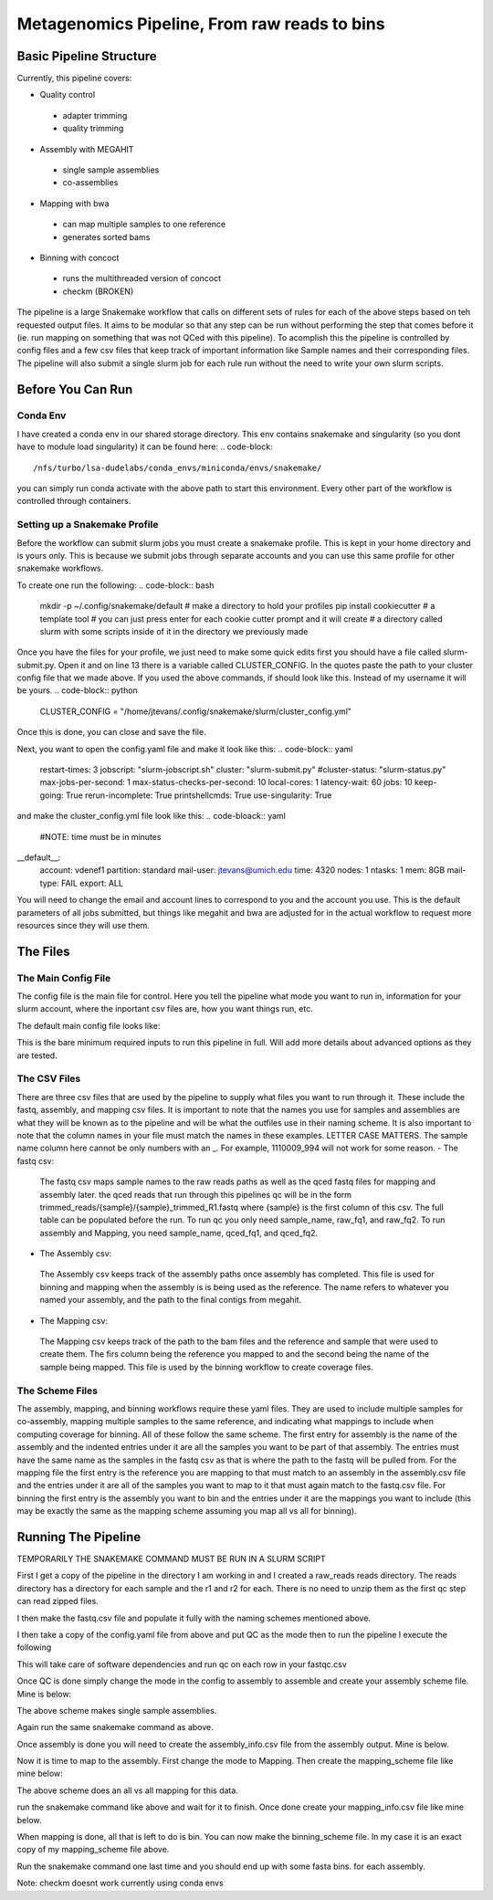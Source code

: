 =============================================
Metagenomics Pipeline, From raw reads to bins
=============================================

Basic Pipeline Structure
========================
Currently, this pipeline covers:

- Quality control
 - adapter trimming
 - quality trimming
- Assembly with MEGAHIT
 - single sample assemblies
 - co-assemblies
- Mapping with bwa
 - can map multiple samples to one reference
 - generates sorted bams
- Binning with concoct
 - runs the multithreaded version of concoct
 - checkm (BROKEN)
 
The pipeline is a large Snakemake workflow that calls on different sets of rules for each of the above steps based on teh requested output files. It aims to be modular so that any step can be run without performing the step that comes before it (ie. run mapping on something that was not QCed with this pipeline). To acomplish this the pipeline is controlled by config files and a few csv files that keep track of important information like Sample names and their corresponding files. The pipeline will also submit a single slurm job for each rule run without the need to write your own slurm scripts.

Before You Can Run
==================
Conda Env
-------------
I have created a conda env in our shared storage directory. This env contains snakemake and singularity (so you dont have to module load singularity) it can be found here:
.. code-block::
    /nfs/turbo/lsa-dudelabs/conda_envs/miniconda/envs/snakemake/

you can simply run conda activate with the above path to start this environment. Every other part of the workflow is controlled through containers.

Setting up a Snakemake Profile
------------------------------
Before the workflow can submit slurm jobs you must create a snakemake profile. This is kept in your home directory and is yours only. This is because we submit jobs through separate accounts and you can use this same profile for other snakemake workflows.

To create one run the following:
.. code-block:: bash
    mkdir -p ~/.config/snakemake/default # make a directory to hold your profiles
    pip install cookiecutter # a template tool
    # you can just press enter for each cookie cutter prompt and it will create
    # a directory called slurm with some scripts inside of it in the directory we previously made

Once you have the files for your profile, we just need to make some quick edits first you should have a file called slurm-submit.py. Open it and on line 13 there is a variable called CLUSTER_CONFIG. In the quotes paste the path to your cluster config file that we made above. If you used the above commands, if should look
like this. Instead of my username it will be yours.
.. code-block:: python
    CLUSTER_CONFIG = "/home/jtevans/.config/snakemake/slurm/cluster_config.yml"
Once this is done, you can close and save the file.

Next, you want to open the config.yaml file and make it look like this:
.. code-block:: yaml
    restart-times: 3
    jobscript: "slurm-jobscript.sh"
    cluster: "slurm-submit.py"
    #cluster-status: "slurm-status.py"
    max-jobs-per-second: 1
    max-status-checks-per-second: 10
    local-cores: 1
    latency-wait: 60
    jobs: 10
    keep-going: True
    rerun-incomplete: True
    printshellcmds: True
    use-singularity: True

and make the cluster_config.yml file look like this:
.. code-bloack:: yaml
    #NOTE: time must be in minutes
__default__:
    account: vdenef1
    partition: standard
    mail-user: jtevans@umich.edu
    time: 4320
    nodes: 1
    ntasks: 1
    mem: 8GB
    mail-type: FAIL
    export: ALL

You will need to change the email and account lines to correspond to you and the account you use. This is the default parameters of all jobs submitted, but things like megahit and bwa are adjusted for in the actual workflow to request more resources since they will use them.

The Files
=========
The Main Config File
----------------
The config file is the main file for control. Here you tell the pipeline what mode you want to run in, information for your slurm account, where the inportant csv files are, how you want things run, etc. 

The default main config file looks like: 

.. code-block:: yaml 
    ######################################
    # Available workflows, 
    # QC, Mapping, Assembly, Binning
    # Change mode: to the above value you
    # want to run
    ######################################
    mode:

    ##########################################
    # Basic options, These will be run before
    # any of the above workflows. Change to True
    # to run these steps
    ##########################################
    working_dir: "./"
    container: "docker://continuumio/miniconda3:4.4.10"

    ##########################################
    # Workflow Params, Each Workflow has Options
    # that can be initiated here. Defaults are 
    # filled in below
    ##########################################
    QC_Params:
    csv_info: ".test/fastqs.csv"

    Assembly_params:
    csv_info: ".test/assems.csv"
    scheme: "assembly_scheme.yaml"

    Mapping_params:
    csv_info: ".test/mappings.csv"
    scheme: "mapping_scheme.yaml"

    Binning_params:
    scheme: "binning_scheme.yaml"

This is the bare minimum required inputs to run this pipeline in full. Will add more details about advanced options as they are tested.

The CSV Files
-------------
There are three csv files that are used by the pipeline to supply what files you want to run through it. These include the fastq, assembly, and mapping csv files. It is important to note that the names you use for samples and assemblies are what they will be known as to the pipeline and will be what the outfiles use in their naming scheme. It is also important to note that the column names in your file must match the names in these examples. LETTER CASE MATTERS.
The sample name column here cannot be only numbers with an _. For example, 1110009_994 will not work for some reason.
- The fastq csv:
    The fastq csv maps sample names to the raw reads paths as well as the qced fastq files for mapping and assembly later. the qced reads that run through this 
    pipelines qc will be in the form trimmed_reads/{sample}/{sample}_trimmed_R1.fastq where {sample} is the first column of this csv. The full table can be populated before 
    the run. To run qc you only need sample_name, raw_fq1, and raw_fq2. To run assembly and Mapping, you need sample_name, qced_fq1, and qced_fq2. 

    .. code-block:: csv
        sample_name,raw_fq1,raw_fq2,qced_fq1,qced_fq2
        sample_77,raw_reads/100920_77/36_D3_S77_R1_001.fastq.gz,raw_reads/100920_77/36_D3_S77_R2_001.fastq.gz,trimmed_reads/sample_77/sample_77_trimmed_R1.fastq,trimmed_reads/sample_77/
        sample_77_trimmed_R2.fastq
        sample_78,raw_reads/100920_78/30_D3_S78_R1_001.fastq.gz,raw_reads/100920_78/30_D3_S78_R2_001.fastq.gz,trimmed_reads/sample_78/sample_78_trimmed_R1.fastq,trimmed_reads/sample_78/
        sample_78_trimmed_R2.fastq
        sample_79,raw_reads/100920_79/31_D3_S79_R1_001.fastq.gz,raw_reads/100920_79/31_D3_S79_R2_001.fastq.gz,trimmed_reads/sample_79/sample_79_trimmed_R1.fastq,trimmed_reads/sample_79/
        sample_79_trimmed_R2.fastq
        sample_80,raw_reads/100920_80/7_D31_S80_R1_001.fastq.gz,raw_reads/100920_80/7_D31_S80_R2_001.fastq.gz,trimmed_reads/sample_80/sample_80_trimmed_R1.fastq,trimmed_reads/sample_80/
        sample_80_trimmed_R2.fastq
        sample_81,raw_reads/100920_81/28_D31_S81_R1_001.fastq.gz,raw_reads/100920_81/28_D31_S81_R2_001.fastq.gz,trimmed_reads/sample_81/sample_81_trimmed_R1.fastq,trimmed_reads/sample_8
        1/sample_81_trimmed_R2.fastq 

- The Assembly csv:
 The Assembly csv keeps track of the assembly paths once assembly has completed. This file is used for binning and mapping when the assembly is 
 is being used as the reference. The name refers to whatever you named your assembly, and the path to the final contigs from megahit.

 .. code-block:: csv
    name,path
    sample_77,assemblies/sample_77/Megahit_meta-sensitive_out/final.contigs.fa
    sample_78,assemblies/sample_78/Megahit_meta-sensitive_out/final.contigs.fa
    sample_79,assemblies/sample_79/Megahit_meta-sensitive_out/final.contigs.fa
    sample_80,assemblies/sample_80/Megahit_meta-sensitive_out/final.contigs.fa
    sample_81,assemblies/sample_81/Megahit_meta-sensitive_out/final.contigs.fa

- The Mapping csv:
 The Mapping csv keeps track of the path to the bam files and the reference and sample that were used to create them. The firs column being the reference you mapped
 to and the second being the name of the sample being mapped. This file is used by the binning workflow to create coverage files.
 
 .. code-block:: csv
    ref,sample,bam
    sample_77,sample_77,mapping/sample_77/sample_77_mapped_sorted.bam
    sample_77,sample_78,mapping/sample_77/sample_78_mapped_sorted.bam
    sample_77,sample_79,mapping/sample_77/sample_79_mapped_sorted.bam
    sample_77,sample_80,mapping/sample_77/sample_80_mapped_sorted.bam
    sample_77,sample_81,mapping/sample_77/sample_81_mapped_sorted.bam
    sample_78,sample_77,mapping/sample_78/sample_77_mapped_sorted.bam
    sample_78,sample_78,mapping/sample_78/sample_78_mapped_sorted.bam
    sample_78,sample_79,mapping/sample_78/sample_79_mapped_sorted.bam
    sample_78,sample_80,mapping/sample_78/sample_80_mapped_sorted.bam
    sample_78,sample_81,mapping/sample_78/sample_81_mapped_sorted.bam

The Scheme Files
----------------
The assembly, mapping, and binning workflows require these yaml files. They are used to include multiple samples for co-assembly, mapping multiple samples to the same reference, and indicating what mappings to include when computing coverage for binning.
All of these follow the same scheme. The first entry for assembly is the name of the assembly and the indented entries under it are all the samples you want to be
part of that assembly. The entries must have the same name as the samples in the fastq csv as that is where the path to the fastq will be pulled from.
For the mapping file the first entry is the reference you are mapping to that must match to an assembly in the assembly.csv file and the entries under it
are all of the samples you want to map to it that must again match to the fastq.csv file. For binning the first entry is the assembly you want to bin and the entries under it are the
mappings you want to include (this may be exactly the same as the mapping scheme assuming you map all vs all for binning).

.. code-block:: yaml 
    sample_77:
    - sample_77
    - sample_78
    - sample_79
    - sample_80
    - sample_81
    sample_78:
    - sample_77
    - sample_78
    - sample_79
    - sample_80
    - sample_81


Running The Pipeline
====================

TEMPORARILY THE SNAKEMAKE COMMAND MUST BE RUN IN A SLURM SCRIPT

First I get a copy of the pipeline in the directory I am working in and I created a raw_reads reads directory. The reads directory has
a directory for each sample and the r1 and r2 for each. There is no need to unzip them as the first qc step can read zipped files.

I then make the fastq.csv file and populate it fully with the naming schemes mentioned above.

.. image:: ./images/Screen Shot 2021-02-02 at 10.40.51 PM.png

I then take a copy of the config.yaml file from above and put QC as the mode then to run the pipeline I execute the following

.. code-block:: bash
    snakemake -s Metagenomics-Workflow/Snakefile --cores 36 --use-conda

This will take care of software dependencies and run qc on each row in your fastqc.csv

Once QC is done simply change the mode in the config to assembly to assemble and create your assembly scheme file. Mine is below:

.. image:: ./images/Screen Shot 2021-02-02 at 10.43.59 PM.png

The above scheme makes single sample assemblies.

Again run the same snakemake command as above. 

Once assembly is done you will need to create the assembly_info.csv file from the assembly output. Mine is below.

.. image:: ./images/Screen Shot 2021-02-02 at 10.41.52 PM.png

Now it is time to map to the assembly. First change the mode to Mapping. Then create the mapping_scheme file like mine below:

.. image:: ./images/Screen Shot 2021-02-02 at 10.43.04 PM.png

The above scheme does an all vs all mapping for this data.

run the snakemake command like above and wait for it to finish. Once done create your mapping_info.csv file like mine below.

.. image:: ./images/Screen Shot 2021-02-02 at 10.42.34 PM.png

When mapping is done, all that is left to do is bin. You can now make the binning_scheme file. In my case it is an exact copy of 
my mapping_scheme file above. 

Run the snakemake command one last time and you should end up with some fasta bins. for each assembly.

Note: checkm doesnt work currently using conda envs
